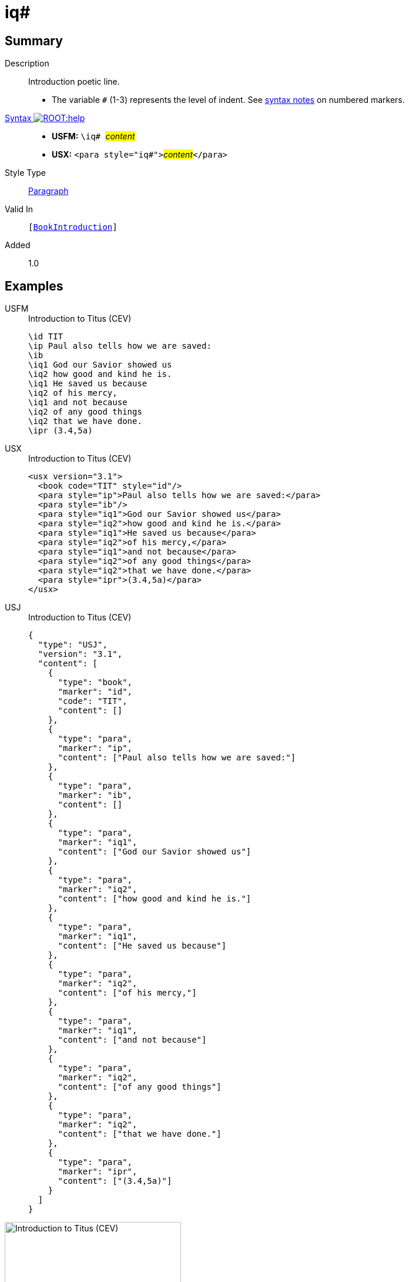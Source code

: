 = iq#
:description: Introduction poetic line
:url-repo: https://github.com/usfm-bible/tcdocs/blob/main/markers/para/iq.adoc
:noindex:
ifndef::localdir[]
:source-highlighter: rouge
:localdir: ../
endif::[]
:imagesdir: {localdir}/images

// tag::public[]

== Summary

Description:: Introduction poetic line.
* The variable `#` (1-3) represents the level of indent. See xref:ROOT:syntax.adoc[syntax notes] on numbered markers.
xref:ROOT:syntax-docs.adoc#_syntax[Syntax image:ROOT:help.svg[]]::
* *USFM:* ``++\iq# ++``#__content__#
* *USX:* ``++<para style="iq#">++``#__content__#``++</para>++``
Style Type:: xref:para:index.adoc[Paragraph]
Valid In:: `[xref:doc:index.adoc#doc-book-intro[BookIntroduction]]`
// tag::spec[]
Added:: 1.0
// end::spec[]

== Examples

[tabs]
======
USFM::
+
.Introduction to Titus (CEV)
[source#src-usfm-para-iq_1,usfm,highlight=4..10]
----
\id TIT
\ip Paul also tells how we are saved:
\ib
\iq1 God our Savior showed us
\iq2 how good and kind he is.
\iq1 He saved us because
\iq2 of his mercy,
\iq1 and not because
\iq2 of any good things
\iq2 that we have done.
\ipr (3.4,5a)
----
USX::
+
.Introduction to Titus (CEV)
[source#src-usx-para-iq_1,xml,highlight=5..11]
----
<usx version="3.1">
  <book code="TIT" style="id"/>
  <para style="ip">Paul also tells how we are saved:</para>
  <para style="ib"/>
  <para style="iq1">God our Savior showed us</para>
  <para style="iq2">how good and kind he is.</para>
  <para style="iq1">He saved us because</para>
  <para style="iq2">of his mercy,</para>
  <para style="iq1">and not because</para>
  <para style="iq2">of any good things</para>
  <para style="iq2">that we have done.</para>
  <para style="ipr">(3.4,5a)</para>
</usx>
----
USJ::
+
.Introduction to Titus (CEV)
[source#src-usj-para-iq_1,json,highlight=]
----
{
  "type": "USJ",
  "version": "3.1",
  "content": [
    {
      "type": "book",
      "marker": "id",
      "code": "TIT",
      "content": []
    },
    {
      "type": "para",
      "marker": "ip",
      "content": ["Paul also tells how we are saved:"]
    },
    {
      "type": "para",
      "marker": "ib",
      "content": []
    },
    {
      "type": "para",
      "marker": "iq1",
      "content": ["God our Savior showed us"]
    },
    {
      "type": "para",
      "marker": "iq2",
      "content": ["how good and kind he is."]
    },
    {
      "type": "para",
      "marker": "iq1",
      "content": ["He saved us because"]
    },
    {
      "type": "para",
      "marker": "iq2",
      "content": ["of his mercy,"]
    },
    {
      "type": "para",
      "marker": "iq1",
      "content": ["and not because"]
    },
    {
      "type": "para",
      "marker": "iq2",
      "content": ["of any good things"]
    },
    {
      "type": "para",
      "marker": "iq2",
      "content": ["that we have done."]
    },
    {
      "type": "para",
      "marker": "ipr",
      "content": ["(3.4,5a)"]
    }
  ]
}
----
======

image::para/iq_1.jpg[Introduction to Titus (CEV),300]

== Properties

TextType:: Other
TextProperties:: paragraph, publishable, vernacular

== Publication Issues

// end::public[]

== Discussion

